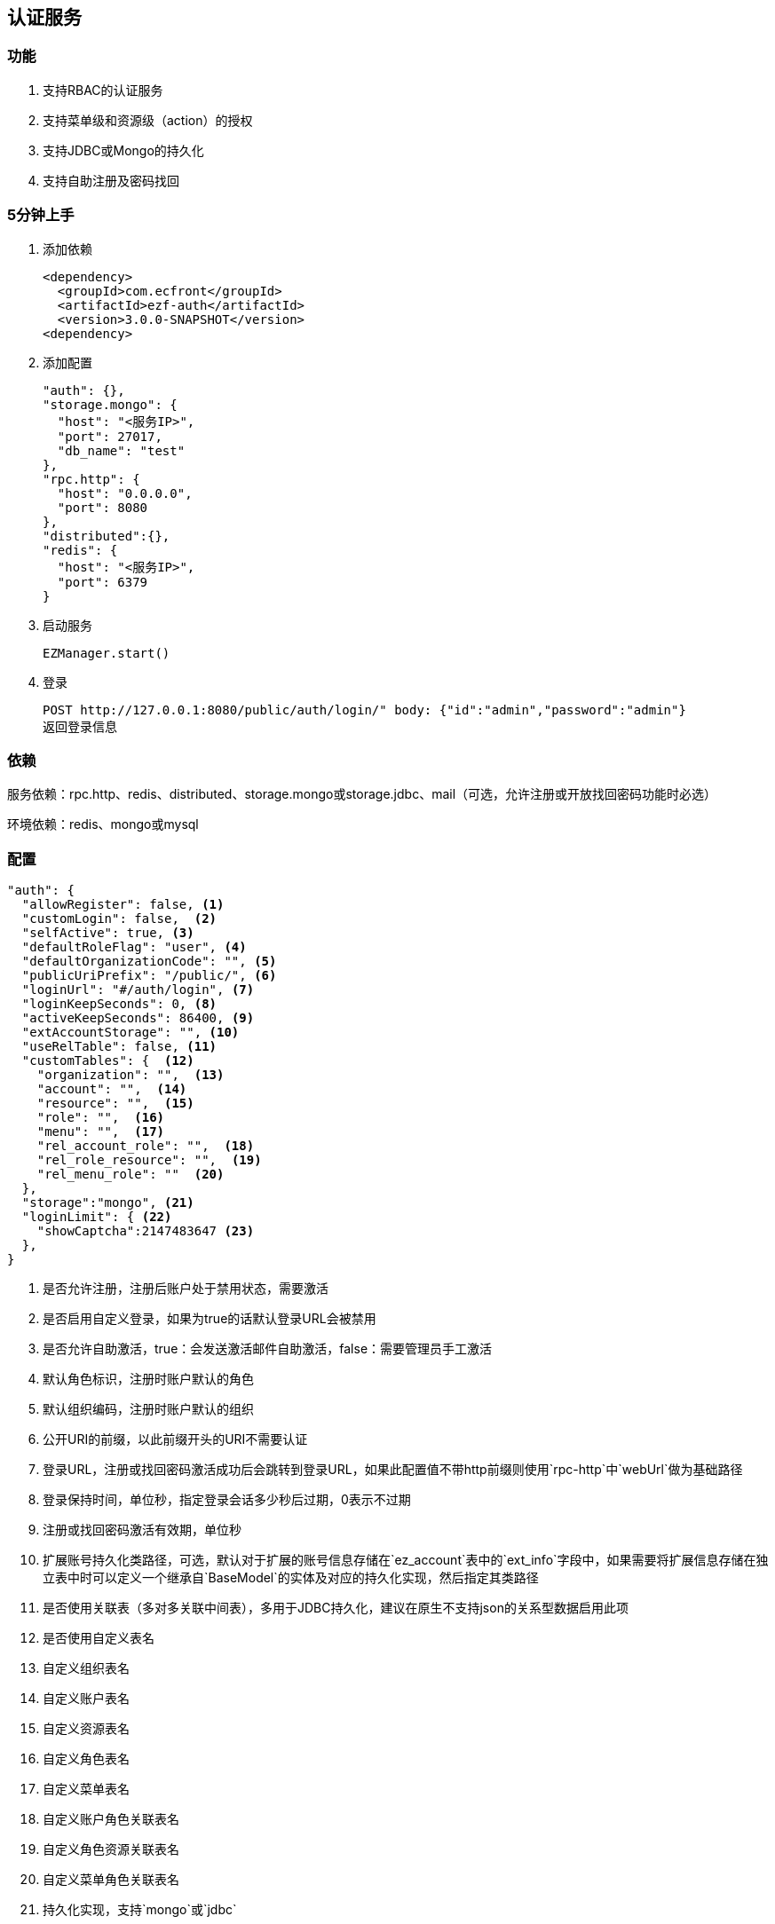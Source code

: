 == 认证服务

=== 功能

. 支持RBAC的认证服务
. 支持菜单级和资源级（action）的授权
. 支持JDBC或Mongo的持久化
. 支持自助注册及密码找回

=== 5分钟上手

. 添加依赖

 <dependency>
   <groupId>com.ecfront</groupId>
   <artifactId>ezf-auth</artifactId>
   <version>3.0.0-SNAPSHOT</version>
 <dependency>

. 添加配置

 "auth": {},
 "storage.mongo": {
   "host": "<服务IP>",
   "port": 27017,
   "db_name": "test"
 },
 "rpc.http": {
   "host": "0.0.0.0",
   "port": 8080
 },
 "distributed":{},
 "redis": {
   "host": "<服务IP>",
   "port": 6379
 }
 
. 启动服务

 EZManager.start()
 
. 登录

 POST http://127.0.0.1:8080/public/auth/login/" body: {"id":"admin","password":"admin"}
 返回登录信息

=== 依赖

服务依赖：rpc.http、redis、distributed、storage.mongo或storage.jdbc、mail（可选，允许注册或开放找回密码功能时必选）

环境依赖：redis、mongo或mysql

=== 配置

[source,json]
----
"auth": {
  "allowRegister": false, <1>
  "customLogin": false,  <2>
  "selfActive": true, <3>
  "defaultRoleFlag": "user", <4>
  "defaultOrganizationCode": "", <5>
  "publicUriPrefix": "/public/", <6>
  "loginUrl": "#/auth/login", <7>
  "loginKeepSeconds": 0, <8>
  "activeKeepSeconds": 86400, <9>
  "extAccountStorage": "", <10>
  "useRelTable": false, <11>
  "customTables": {  <12>
    "organization": "",  <13>
    "account": "",  <14>
    "resource": "",  <15>
    "role": "",  <16>
    "menu": "",  <17>
    "rel_account_role": "",  <18>
    "rel_role_resource": "",  <19>
    "rel_menu_role": ""  <20>
  },
  "storage":"mongo", <21>
  "loginLimit": { <22>
    "showCaptcha":2147483647 <23>
  },
}
----
<1> 是否允许注册，注册后账户处于禁用状态，需要激活
<2> 是否启用自定义登录，如果为true的话默认登录URL会被禁用
<3> 是否允许自助激活，true：会发送激活邮件自助激活，false：需要管理员手工激活
<4> 默认角色标识，注册时账户默认的角色
<5> 默认组织编码，注册时账户默认的组织
<6> 公开URI的前缀，以此前缀开头的URI不需要认证
<7> 登录URL，注册或找回密码激活成功后会跳转到登录URL，如果此配置值不带http前缀则使用`rpc-http`中`webUrl`做为基础路径
<8> 登录保持时间，单位秒，指定登录会话多少秒后过期，0表示不过期
<9> 注册或找回密码激活有效期，单位秒
<10> 扩展账号持久化类路径，可选，默认对于扩展的账号信息存储在`ez_account`表中的`ext_info`字段中，如果需要将扩展信息存储在独立表中时可以定义一个继承自`BaseModel`的实体及对应的持久化实现，然后指定其类路径
<11> 是否使用关联表（多对多关联中间表），多用于JDBC持久化，建议在原生不支持json的关系型数据启用此项
<12> 是否使用自定义表名
<13> 自定义组织表名
<14> 自定义账户表名
<15> 自定义资源表名
<16> 自定义角色表名
<17> 自定义菜单表名
<18> 自定义账户角色关联表名
<19> 自定义角色资源关联表名
<20> 自定义菜单角色关联表名
<21> 持久化实现，支持`mongo`或`jdbc`
<22> 登录限制
<23> 在连续多次登录失败后显示验证码

NOTE: `storage:jdbc & useRelTable不存在或等于false`时请执行`ez_ddl.sql`以创建基础表，`storage:jdbc & useRelTable=true`时请执行`ez_ddl_with_rel.sql`以创建带关联表的基础表

=== 认证服务接入

在原有HTTP服务方法中修改 `EZRPCContext` 为 `EZAuthContext` 即可，如

[source,scala]
----
@POST("")
def testAuth(parameter: Map[String, String], body: Account_VO, context: EZAuthContext): Resp[Void]
----

EZAuthContext在EZRPCContext基础上添加了两个字段：

. token 认证的Token值
. loginInfo 登录信息

=== 事件

==== 初始化新组织事件

[source,scala]
----
ServiceAdapter.ezEvent_organizationInit.<subscribe | subscribeOneNode>({
  orgCode:String =>
    // your code
})
----

==== 登录成功事件

[source,scala]
----
ServiceAdapter.ezEvent_loginSuccess.<subscribe | subscribeOneNode>({
  tokenInfo:Token_Info_VO =>
    // your code
})
----

==== 注销事件

[source,scala]
----
ServiceAdapter.ezEvent_logout.<subscribe | subscribeOneNode>({
  tokenInfo:Token_Info_VO =>
    // your code
})
----

=== 预定义认证接口调用

==== 说明

. 无特殊说明的情况下所有请求的header Content-Type为application/json
. 无特殊说明的情况下所有返回值均为Json，由以下格式构成：

 {
   "code":"<状态码，200表示成功，其它表示失败>",
   "message":"<消息，多在出现失败时显示失败原因>",
   "body":"<返回主体内容，不同接口内容不同>"
 }

. 如果是分页查询，则返回格式构成如下：

 {
   "code":"<状态码，200表示成功，其它表示失败>",
   "message":"<消息，多在出现失败时显示失败原因>",
   "body": {
       "pageNumber": <当前页，从1开始>,
       "pageSize": <每页条数>,
       "pageTotal": <总页数>,
       "recordTotal": <总记录数>,
       "objects": [ 返回主体内容，不同接口内容不同 ]
   }
 }

==== 登录

*请求*

----
POST /public/auth/login/
----

body:
[source,text]
{
  "id":String, // 登录Id或email
  "password":String, // 密码
  "organizationCode":String, // 所属组织,不传时使用配置中的`defaultOrganizationCode`
  "captcha":String // 验证码
}

*响应内容主体*

[source,text]
{
  "token": String, // token，前端需要保存此值，用于后续获取登录信息
  "login_id": String, // 登录id
  "name": String, // 姓名
  "email": String, // email
  "image": String, // 头像URL
  "organization_code": String, // 组织编码
  "role_codes": List[String], // 角色编码列表
  "ext_id": String, // 扩展Id
  "ext_info": Map[String, Any] // 扩展信息
}

NOTE: `ext_id`只在使用`extAccountStorage`时有意义

[NOTE]
.状态码
====
200 成功 +
400 传入参数错误 +
403 验证码错误 +
409 账号或密码错误 +
404 账号不存在
423 账号或所属机构被锁定
====

==== 获取验证码

*请求*

----
GET /public/auth/captcha/<所属组织编码>/<登录Id或email>/
----

*响应内容主体*

__验证码图片__

==== 注销

*请求*

----
GET /auth/logout/?__ez_token__=<token>
----

*响应内容主体*

null

==== 获取登录信息

*请求*

----
GET /auth/logininfo/?__ez_token__=<token>
----

*响应内容主体*

同`登录`的响应内容主体

==== 获取菜单（带权限过滤）

*请求*

----
GET /public/menu/?__ez_token__=<token>  `__ez_token__`可选，不加时显示公共（不需要认证）的菜单
----

*响应内容主体*

[source,json]
[
  {
    "code": String, // 菜单编码
    "uri": String, // 菜单点击的URI
    "name": String, // 菜单名称
    "icon": String, // 菜单图标名称
    "translate": String, // 菜单翻译（i18n用）
    "role_codes": List[String], // 所属角色编码列表
    "parent_code": String, // 父菜单编码，用于多级菜单
    "sort": Int, // 排序，倒序
    "organization_code": String // 所属组织编码
  },
  ...
]

==== 注册

*请求*

----
POST /public/register/
----

body

[source,text]
{
  "login_id": String,  // 登录id
  "name": String, // 姓名
  "image": String, // 头像
  "email": String, // Email
  "new_password": String // 密码
}

*响应内容主体*

null，允许自助激活时会发送激活邮件

==== 激活账号

*请求*

----
GET /public/active/account/<加密字符串>/ 来自邮件中的链接
----

*响应内容主体*

跳转到登录URL 或 返回错误信息

==== 找回（重置）密码

*请求*

----
PUT /public/findpassword/<email>/
----

body
[source,text]
{
  "new_password": String  // 新的密码
}

*响应内容主体*

null，发送激活邮件

==== 激活新密码

*请求*

----
GET /public/active/password/<加密字符串>/ 来自邮件中的链接
----

*响应内容主体*

跳转到登录URL 或 返回错误信息

==== 获取登录账号信息

* 此操作直接从数据中获取数据，上文`获取账号信息`从缓存中获取

*请求*

----
GET /auth/manage/account/bylogin/?__ez_token__=<token>
----

*响应内容主体*

[source,text]
{
  "id": String,  // 数据库id
  "login_id": String,  // 登录id
  "name": String, // 姓名
  "image": String, // 头像
  "email": String, // Email
  "ext_id": String, // 扩展id
  "ext_info": Map[String, Any] // 扩展信息
}

==== 更新登录账号信息

*请求*

----
PUT /auth/manage/account/bylogin/?__ez_token__=<token>
----

body
[source,text]
{
  "name": String, // 姓名
  "image": String, // 头像
  "email": String, // Email
  "current_password": String, // 当前密码
  "new_password": String // 新密码，如果要修改密码此字段必填
}

IMPORTANT: `current_password`必须填写正确，否则无法修改

*响应内容主体*

null

==== （管理接口）添加资源

*请求*

----
POST /auth/manage/resource/?__ez_token__=<token>
----

body
[source,text]
{
  "method": String,  // Http方法，大写
  "uri": String,  // 资源URI
  "name": String // 资源名称
}

*响应内容主体*

[source,text]
{
  "id": String,  // 数据库id
  "code": String,  // 资源编码
  "method": String,  // Http方法，大写
  "uri": String,  // 资源uri
  "name": String, // 资源名称
  "enable": Boolean, // 是否启用
  "create_user": String, // 创建用户login_id
  "create_org": String, // 创建组织编码
  "create_time": Long, // 创建时间（yyyyMMddHHmmssSSS）
  "update_user": String, // 更新用户login_id
  "update_org": String, // 更新组织编码
  "update_time": Long // 更新时间（yyyyMMddHHmmssSSS）
}

==== （管理接口）更新资源

*请求*

----
PUT /auth/manage/resource/<资源id>/?__ez_token__=<token>
----

body
[source,text]
{
  "name": String // 资源名称
}

NOTE: 只能修改`name`

*响应内容主体*

同`（管理接口）添加资源`的响应内容主体

==== （管理接口）查找资源列表

*请求*

----
GET /auth/manage/resource/?__ez_token__=<token>&condition=<查找条件，sql或mongo json>  condition可选
----

*响应内容主体*

[source,text]
[
  {
   同`（管理接口）添加资源`的响应内容主体
  },
  ...
]

==== （管理接口）查找启用资源列表

*请求*

----
GET /auth/manage/resource/enable/?__ez_token__=<token>&condition=<查找条件，sql或mongo json>  condition可选
----

*响应内容主体*

同`（管理接口）查找启用资源列表`的响应内容主体

==== （管理接口）分页查找资源列表

*请求*

----
GET /auth/manage/resource/page/<当前页，从1开始>/<每页显示条数>/?__ez_token__=<token>&condition=<查找条件，sql或mongo json>  condition可选
----

*响应内容主体*

[source,text]
{
  "pageNumber":Long, // 当前页，从1开始
  "pageSize":Int, // 每页显示条数
  "pageTotal":Long, // 总共页数
  "recordTotal":Long, // 总共记录数
  // 当前页的实体列表
  "objects":[
    {
     同`（管理接口）添加资源`的响应内容主体
    },
    ...
  ]
}

==== （管理接口）获取一个资源

*请求*

----
GET /auth/manage/resource/<资源id>/?__ez_token__=<token>
----

*响应内容主体*

同`（管理接口）添加资源`的响应内容主体

==== （管理接口）删除一个资源

*请求*

----
DELETE /auth/manage/resource/<资源id>/?__ez_token__=<token>
----

*响应内容主体*

null

==== （管理接口）启用一个资源

*请求*

----
GET /auth/manage/resource/<资源id>/enable/?__ez_token__=<token>
----

*响应内容主体*

null

==== （管理接口）禁用一个资源

*请求*

----
GET /auth/manage/resource/<资源id>/disable/?__ez_token__=<token>
----

*响应内容主体*

null

==== （管理接口）导出资源列表

*请求*

----
GET /auth/manage/resource/export/?__ez_token__=<token>
----

*响应内容主体*

资源中可导出字段的列表，格式为逗号分割符

==== （管理接口）添加组织

*请求*

----
POST /auth/manage/organization/?__ez_token__=<token>
----

body
[source,text]
{
  "code": String,  // 编码编码
  "name": String, // 组织名称
  "image": String // 组织图标
}

*响应内容主体*

[source,text]
{
  "id": String,  // 数据库id
  "code": String,  // 编码编码
  "name": String, // 组织名称
  "image": String, // 组织图标
  "enable": Boolean, // 是否启用
  "create_user": String, // 创建用户login_id
  "create_org": String, // 创建组织编码
  "create_time": Long, // 创建时间（yyyyMMddHHmmssSSS）
  "update_user": String, // 更新用户login_id
  "update_org": String, // 更新组织编码
  "update_time": Long // 更新时间（yyyyMMddHHmmssSSS）
}

==== （管理接口）更新组织

*请求*

----
PUT /auth/manage/organization/<组织id>/?__ez_token__=<token>
----

body
[source,text]
{
  "name": String, // 组织名称
  "image": String // 组织图标
}

NOTE: 只能修改`name`和`image`

*响应内容主体*

同`（管理接口）添加组织`的响应内容主体

==== （管理接口）查找组织列表

*请求*

----
GET /auth/manage/organization/?__ez_token__=<token>&condition=<查找条件，sql或mongo json>  condition可选
----

*响应内容主体*

[source,text]
[
  {
   同`（管理接口）添加组织`的响应内容主体
  },
  ...
]

==== （管理接口）查找启用组织列表

*请求*

----
GET /auth/manage/organization/enable/?__ez_token__=<token>&condition=<查找条件，sql或mongo json>  condition可选
----

*响应内容主体*

同`（管理接口）查找启用组织列表`的响应内容主体

==== （管理接口）分页查找组织列表

*请求*

----
GET /auth/manage/organization/page/<当前页，从1开始>/<每页显示条数>/?__ez_token__=<token>&condition=<查找条件，sql或mongo json>  condition可选
----

*响应内容主体*

[source,text]
{
  "pageNumber":Long, // 当前页，从1开始
  "pageSize":Int, // 每页显示条数
  "pageTotal":Long, // 总共页数
  "recordTotal":Long, // 总共记录数
  // 当前页的实体列表
  "objects":[
    {
     同`（管理接口）添加组织`的响应内容主体
    },
    ...
  ]
}

==== （管理接口）获取一个组织

*请求*

----
GET /auth/manage/organization/<组织id>/?__ez_token__=<token>
----

*响应内容主体*

同`（管理接口）添加组织`的响应内容主体

==== （管理接口）删除一个组织

*请求*

----
DELETE /auth/manage/organization/<组织id>/?__ez_token__=<token>
----

*响应内容主体*

null

==== （管理接口）启用一个组织

*请求*

----
GET /auth/manage/organization/<组织id>/enable/?__ez_token__=<token>
----

*响应内容主体*

null

==== （管理接口）禁用一个组织

*请求*

----
GET /auth/manage/organization/<组织id>/disable/?__ez_token__=<token>
----

*响应内容主体*

null

==== （管理接口）导出组织列表

*请求*

----
GET /auth/manage/organization/export/?__ez_token__=<token>
----

*响应内容主体*

组织中可导出字段的列表，格式为逗号分割符

==== （管理接口）上传组织图标

*请求*

----
POST /auth/manage/organization/res/?__ez_token__=<token>
----

body 上传的图标

*响应内容主体*

上传图标的uri

==== （管理接口）获取组织图标

*请求*

----
GET <`（管理接口）上传组织图标`中返回的uri>?__ez_token__=<token>
----

*响应内容主体*

显示上传的图标

==== （管理接口）添加角色

*请求*

----
POST /auth/manage/role/?__ez_token__=<token>
----

body
[source,text]
{
  "flag": String,  // 角色标识
  "name": String, // 角色名称
  "resource_codes": List[String], // 所属资源编码列表
  "organization_code": String // 所属组织编码
}

*响应内容主体*

[source,text]
{
  "id": String,  // 数据库id
  "code": String,  // 编码编码
  "flag": String,  // 角色标识
  "name": String, // 角色名称
  "resource_codes": List[String], // 所属资源编码列表
  "organization_code": String, // 所属组织编码
  "enable": Boolean, // 是否启用
  "create_user": String, // 创建用户login_id
  "create_org": String, // 创建角色编码
  "create_time": Long, // 创建时间（yyyyMMddHHmmssSSS）
  "update_user": String, // 更新用户login_id
  "update_org": String, // 更新角色编码
  "update_time": Long // 更新时间（yyyyMMddHHmmssSSS）
}

==== （管理接口）更新角色

*请求*

----
PUT /auth/manage/role/<角色id>/?__ez_token__=<token>
----

body
[source,text]
{
  "name": String, // 角色名称
  "resource_codes": List[String], // 所属资源编码列表
}

NOTE: 只能修改`name`和`resource_codes`


*响应内容主体*

同`（管理接口）添加角色`的响应内容主体

==== （管理接口）查找角色列表

*请求*

----
GET /auth/manage/role/?__ez_token__=<token>&condition=<查找条件，sql或mongo json>  condition可选
----

*响应内容主体*

[source,text]
[
  {
   同`（管理接口）添加角色`的响应内容主体
  },
  ...
]

==== （管理接口）查找启用角色列表

*请求*

----
GET /auth/manage/role/enable/?__ez_token__=<token>&condition=<查找条件，sql或mongo json>  condition可选
----

*响应内容主体*

同`（管理接口）查找启用角色列表`的响应内容主体

==== （管理接口）分页查找角色列表

*请求*

----
GET /auth/manage/role/page/<当前页，从1开始>/<每页显示条数>/?__ez_token__=<token>&condition=<查找条件，sql或mongo json>  condition可选
----

*响应内容主体*

[source,text]
{
  "pageNumber":Long, // 当前页，从1开始
  "pageSize":Int, // 每页显示条数
  "pageTotal":Long, // 总共页数
  "recordTotal":Long, // 总共记录数
  // 当前页的实体列表
  "objects":[
    {
     同`（管理接口）添加角色`的响应内容主体
    },
    ...
  ]
}

==== （管理接口）获取一个角色

*请求*

----
GET /auth/manage/role/<角色id>/?__ez_token__=<token>
----

*响应内容主体*

同`（管理接口）添加角色`的响应内容主体

==== （管理接口）删除一个角色

*请求*

----
DELETE /auth/manage/role/<角色id>/?__ez_token__=<token>
----

*响应内容主体*

null

==== （管理接口）启用一个角色

*请求*

----
GET /auth/manage/role/<角色id>/enable/?__ez_token__=<token>
----

*响应内容主体*

null

==== （管理接口）禁用一个角色

*请求*

----
GET /auth/manage/role/<角色id>/disable/?__ez_token__=<token>
----

*响应内容主体*

null

==== （管理接口）导出角色列表

*请求*

----
GET /auth/manage/role/export/?__ez_token__=<token>
----

*响应内容主体*

角色中可导出字段的列表，格式为逗号分割符

==== （管理接口）添加账户

*请求*

----
POST /auth/manage/account/?__ez_token__=<token>
----

body
[source,text]
{
  "login_id": String, // 登录id
  "name": String, // 姓名
  "email": String, // email
  "image": String, // 头像URL
  "password": String, // 密码
  "role_codes": List[String], // 角色编码列表
  "organization_code": String, // 所属组织编码
  "ext_id": String, // 扩展Id
  "ext_info": Map[String, Any] // 扩展信息
}

*响应内容主体*

[source,text]
{
  "id": String,  // 数据库id
  "code": String,  // 账户编码
  "login_id": String, // 登录id
  "name": String, // 姓名
  "email": String, // email
  "image": String, // 头像URL
  "password": String, // 密码
  "role_codes": List[String], // 角色编码列表
  "organization_code": String, // 所属组织编码
  "oauth": Map[String, String], // oauth信息
  "ext_id": String, // 扩展Id
  "ext_info": Map[String, Any] // 扩展信息
  "enable": Boolean, // 是否启用
  "create_user": String, // 创建用户login_id
  "create_org": String, // 创建账户编码
  "create_time": Long, // 创建时间（yyyyMMddHHmmssSSS）
  "update_user": String, // 更新用户login_id
  "update_org": String, // 更新账户编码
  "update_time": Long // 更新时间（yyyyMMddHHmmssSSS）
}

==== （管理接口）更新账户

*请求*

----
PUT /auth/manage/account/<账户id>/?__ez_token__=<token>
----

body
[source,text]
{
  "name": String, // 姓名
  "email": String, // email
  "image": String, // 头像URL
  "password": String, // 密码
  "role_codes": List[String], // 角色编码列表
  "ext_info": Map[String, Any] // 扩展信息
}

NOTE: 只能修改`name`、`email`、`image`、`password`、`role_codes`和`ext_info`

*响应内容主体*

同`（管理接口）添加账户`的响应内容主体

==== （管理接口）查找账户列表

*请求*

----
GET /auth/manage/account/?__ez_token__=<token>&condition=<查找条件，sql或mongo json>  condition可选
----

*响应内容主体*

[source,text]
[
  {
   同`（管理接口）添加账户`的响应内容主体
  },
  ...
]

==== （管理接口）查找启用账户列表

*请求*

----
GET /auth/manage/account/enable/?__ez_token__=<token>&condition=<查找条件，sql或mongo json>  condition可选
----

*响应内容主体*

同`（管理接口）查找启用账户列表`的响应内容主体

==== （管理接口）分页查找账户列表

*请求*

----
GET /auth/manage/account/page/<当前页，从1开始>/<每页显示条数>/?__ez_token__=<token>&condition=<查找条件，sql或mongo json>  condition可选
----

*响应内容主体*

[source,text]
{
  "pageNumber":Long, // 当前页，从1开始
  "pageSize":Int, // 每页显示条数
  "pageTotal":Long, // 总共页数
  "recordTotal":Long, // 总共记录数
  // 当前页的实体列表
  "objects":[
    {
     同`（管理接口）添加账户`的响应内容主体
    },
    ...
  ]
}

==== （管理接口）获取一个账户

*请求*

----
GET /auth/manage/account/<账户id>/?__ez_token__=<token>
----

*响应内容主体*

同`（管理接口）添加账户`的响应内容主体

==== （管理接口）删除一个账户

*请求*

----
DELETE /auth/manage/account/<账户id>/?__ez_token__=<token>
----

*响应内容主体*

null

==== （管理接口）启用一个账户

*请求*

----
GET /auth/manage/account/<账户id>/enable/?__ez_token__=<token>
----

*响应内容主体*

null

==== （管理接口）禁用一个账户

*请求*

----
GET /auth/manage/account/<账户id>/disable/?__ez_token__=<token>
----

*响应内容主体*

null

==== （管理接口）导出账户列表

*请求*

----
GET /auth/manage/account/export/?__ez_token__=<token>
----

*响应内容主体*

账户中可导出字段的列表，格式为逗号分割符

==== （管理接口）上传账户头像

*请求*

----
POST /auth/manage/role/res/?__ez_token__=<token>
----

body 上传的头像

*响应内容主体*

上传头像的uri

==== （管理接口）获取账户头像

*请求*

----
GET <`（管理接口）上传账户头像`中返回的uri>?__ez_token__=<token>
----

*响应内容主体*

显示上传的头像

==== （管理接口）添加菜单

*请求*

----
POST /auth/manage/menu/?__ez_token__=<token>
----

body
[source,text]
{
  "uri": String, // 菜单点击的URI
  "name": String, // 菜单名称
  "icon": String, // 菜单图标名称
  "translate": String, // 菜单翻译（i18n用）
  "role_codes": List[String], // 所属角色编码列表
  "parent_code": String, // 父菜单编码，用于多级菜单
  "sort": Int, // 排序，倒序
  "organization_code": String // 所属组织编码
}

*响应内容主体*

[source,text]
{
  "id": String,  // 数据库id
  "code": String,  // 菜单编码
  "uri": String, // 菜单点击的URI
  "name": String, // 菜单名称
  "icon": String, // 菜单图标名称
  "translate": String, // 菜单翻译（i18n用）
  "role_codes": List[String], // 所属角色编码列表
  "parent_code": String, // 父菜单编码，用于多级菜单
  "sort": Int, // 排序，倒序
  "organization_code": String, // 所属组织编码
  "enable": Boolean, // 是否启用
  "create_user": String, // 创建用户login_id
  "create_org": String, // 创建菜单编码
  "create_time": Long, // 创建时间（yyyyMMddHHmmssSSS）
  "update_user": String, // 更新用户login_id
  "update_org": String, // 更新菜单编码
  "update_time": Long // 更新时间（yyyyMMddHHmmssSSS）
}

==== （管理接口）更新菜单

*请求*

----
PUT /auth/manage/menu/<菜单id>/?__ez_token__=<token>
----

body
[source,text]
{
  "name": String, // 菜单名称
  "icon": String, // 菜单图标名称
  "translate": String, // 菜单翻译（i18n用）
  "role_codes": List[String], // 所属角色编码列表
  "parent_code": String, // 父菜单编码，用于多级菜单
  "sort": Int // 排序，倒序
}

NOTE: 只能修改`name`、`icon`、`translate`、`parent_code`、`role_codes`和`sort`

*响应内容主体*

同`（管理接口）添加菜单`的响应内容主体

==== （管理接口）查找菜单列表

*请求*

----
GET /auth/manage/menu/?__ez_token__=<token>&condition=<查找条件，sql或mongo json>  condition可选
----

*响应内容主体*

[source,text]
[
  {
   同`（管理接口）添加菜单`的响应内容主体
  },
  ...
]

==== （管理接口）查找启用菜单列表

*请求*

----
GET /auth/manage/menu/enable/?__ez_token__=<token>&condition=<查找条件，sql或mongo json>  condition可选
----

*响应内容主体*

同`（管理接口）查找启用菜单列表`的响应内容主体

==== （管理接口）分页查找菜单列表

*请求*

----
GET /auth/manage/menu/page/<当前页，从1开始>/<每页显示条数>/?__ez_token__=<token>&condition=<查找条件，sql或mongo json>  condition可选
----

*响应内容主体*

[source,text]
{
  "pageNumber":Long, // 当前页，从1开始
  "pageSize":Int, // 每页显示条数
  "pageTotal":Long, // 总共页数
  "recordTotal":Long, // 总共记录数
  // 当前页的实体列表
  "objects":[
    {
     同`（管理接口）添加菜单`的响应内容主体
    },
    ...
  ]
}

==== （管理接口）获取一个菜单

*请求*

----
GET /auth/manage/menu/<菜单id>/?__ez_token__=<token>
----

*响应内容主体*

同`（管理接口）添加菜单`的响应内容主体

==== （管理接口）删除一个菜单

*请求*

----
DELETE /auth/manage/menu/<菜单id>/?__ez_token__=<token>
----

*响应内容主体*

null

==== （管理接口）启用一个菜单

*请求*

----
GET /auth/manage/menu/<菜单id>/enable/?__ez_token__=<token>
----

*响应内容主体*

null

==== （管理接口）禁用一个菜单

*请求*

----
GET /auth/manage/menu/<菜单id>/disable/?__ez_token__=<token>
----

*响应内容主体*

null

==== （管理接口）导出菜单列表

*请求*

----
GET /auth/manage/menu/export/?__ez_token__=<token>
----

*响应内容主体*

菜单中可导出字段的列表，格式为逗号分割符
